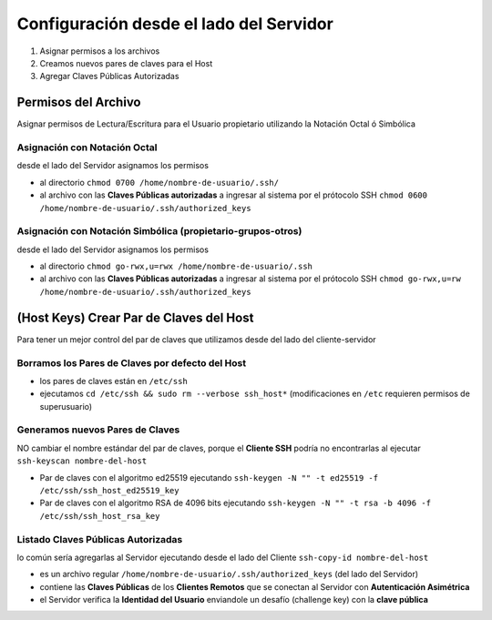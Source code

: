 ========================================
Configuración desde el lado del Servidor
========================================

1. Asignar permisos a los archivos
2. Creamos nuevos pares de claves para el Host
3. Agregar Claves Públicas Autorizadas


Permisos del Archivo
====================
Asignar permisos de Lectura/Escritura para el Usuario propietario utilizando la Notación Octal ó Simbólica

Asignación con Notación Octal
-----------------------------
desde el lado del Servidor asignamos los permisos

- al directorio ``chmod 0700 /home/nombre-de-usuario/.ssh/``
- al archivo con las **Claves Públicas autorizadas** a ingresar al sistema por el prótocolo SSH  ``chmod 0600 /home/nombre-de-usuario/.ssh/authorized_keys``

Asignación con Notación Simbólica (propietario-grupos-otros)
------------------------------------------------------------
desde el lado del Servidor asignamos los permisos

- al directorio ``chmod go-rwx,u=rwx /home/nombre-de-usuario/.ssh``
- al archivo con las **Claves Públicas autorizadas** a ingresar al sistema por el prótocolo SSH ``chmod go-rwx,u=rw /home/nombre-de-usuario/.ssh/authorized_keys``

(Host Keys) Crear Par de Claves del Host
=========================================
Para tener un mejor control del par de claves que utilizamos desde del lado del cliente-servidor

Borramos los Pares de Claves por defecto del Host
--------------------------------------------------
- los pares de claves están en ``/etc/ssh``
- ejecutamos ``cd /etc/ssh && sudo rm --verbose ssh_host*`` (modificaciones en ``/etc`` requieren permisos de superusuario)

Generamos nuevos Pares de Claves
--------------------------------
NO cambiar el nombre estándar del par de claves, porque el **Cliente SSH** podría no encontrarlas al ejecutar ``ssh-keyscan nombre-del-host``

- Par de claves con el algoritmo ed25519 ejecutando ``ssh-keygen -N "" -t ed25519 -f /etc/ssh/ssh_host_ed25519_key``
- Par de claves con el algoritmo RSA de 4096 bits ejecutando ``ssh-keygen -N "" -t rsa -b 4096 -f /etc/ssh/ssh_host_rsa_key``

Listado Claves Públicas Autorizadas
-----------------------------------
lo común sería agregarlas al Servidor ejecutando desde el lado del Cliente ``ssh-copy-id nombre-del-host``

- es un archivo regular ``/home/nombre-de-usuario/.ssh/authorized_keys`` (del lado del Servidor)
- contiene las **Claves Públicas** de los **Clientes Remotos** que se conectan al Servidor con **Autenticación Asimétrica**
- el Servidor verifica la **Identidad del Usuario** enviandole un desafío (challenge key) con la **clave pública**
